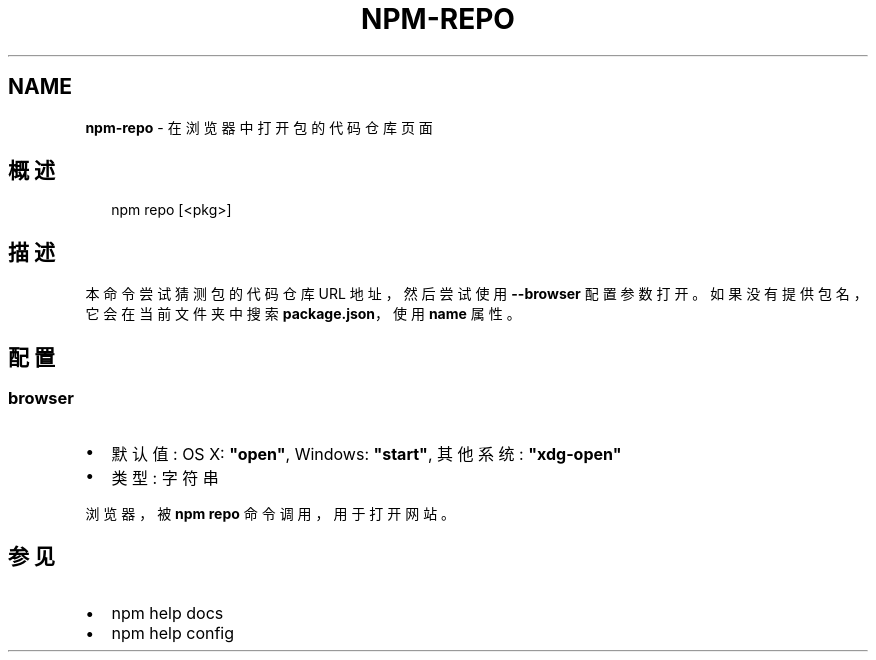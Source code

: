 .TH "NPM\-REPO" "1" "October 2018" "" ""
.SH "NAME"
\fBnpm-repo\fR \- 在浏览器中打开包的代码仓库页面
.SH 概述
.P
.RS 2
.nf
npm repo [<pkg>]
.fi
.RE
.SH 描述
.P
本命令尝试猜测包的代码仓库 URL 地址，然后尝试使用 \fB\-\-browser\fP 配置参数打开。
如果没有提供包名，它会在当前文件夹中搜索 \fBpackage\.json\fP，使用 \fBname\fP 属性。
.SH 配置
.SS browser
.RS 0
.IP \(bu 2
默认值: OS X: \fB"open"\fP, Windows: \fB"start"\fP, 其他系统: \fB"xdg\-open"\fP
.IP \(bu 2
类型: 字符串

.RE
.P
浏览器，被 \fBnpm repo\fP 命令调用，用于打开网站。
.SH 参见
.RS 0
.IP \(bu 2
npm help docs
.IP \(bu 2
npm help config

.RE

